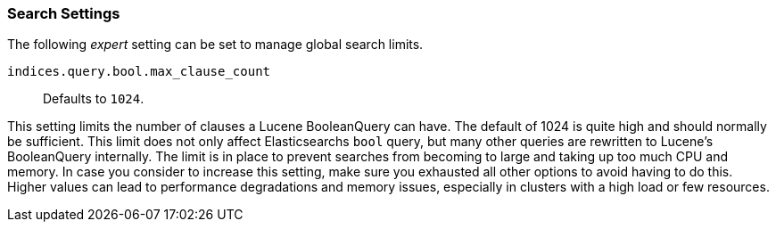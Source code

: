 [[search-settings]]
=== Search Settings

The following _expert_ setting can be set to manage global search limits.

[[indices-query-bool-max-clause-count]]
`indices.query.bool.max_clause_count`::
    Defaults to `1024`.

This setting limits the number of clauses a Lucene BooleanQuery can have. The
default of 1024 is quite high and should normally be sufficient. This limit does
not only affect Elasticsearchs `bool` query, but many other queries are rewritten to Lucene's
BooleanQuery internally. The limit is in place to prevent searches from becoming to large
and taking up too much CPU and memory. In case you consider to increase this setting,
make sure you exhausted all other options to avoid having to do this. Higher values can lead 
to performance degradations and memory issues, especially in clusters with a high load or 
few resources.

